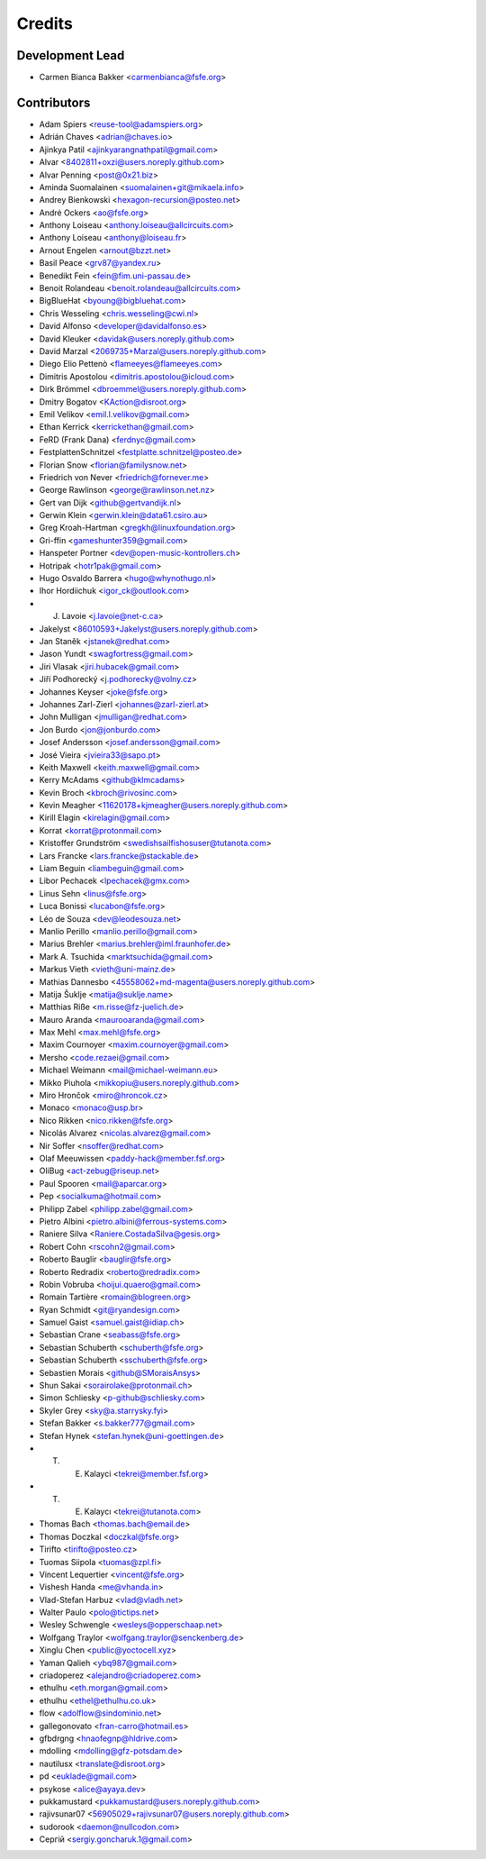 ..
  SPDX-FileCopyrightText: 2017 Free Software Foundation Europe e.V. <https://fsfe.org>
  SPDX-FileCopyrightText: 2017 Sebastian Schuberth <schuberth@fsfe.org>

  SPDX-License-Identifier: CC-BY-SA-4.0

=======
Credits
=======

Development Lead
----------------

- Carmen Bianca Bakker <carmenbianca@fsfe.org>

Contributors
------------

- Adam Spiers <reuse-tool@adamspiers.org>
- Adrián Chaves <adrian@chaves.io>
- Ajinkya Patil <ajinkyarangnathpatil@gmail.com>
- Alvar <8402811+oxzi@users.noreply.github.com>
- Alvar Penning <post@0x21.biz>
- Aminda Suomalainen <suomalainen+git@mikaela.info>
- Andrey Bienkowski <hexagon-recursion@posteo.net>
- André Ockers <ao@fsfe.org>
- Anthony Loiseau <anthony.loiseau@allcircuits.com>
- Anthony Loiseau <anthony@loiseau.fr>
- Arnout Engelen <arnout@bzzt.net>
- Basil Peace <grv87@yandex.ru>
- Benedikt Fein <fein@fim.uni-passau.de>
- Benoit Rolandeau <benoit.rolandeau@allcircuits.com>
- BigBlueHat <byoung@bigbluehat.com>
- Chris Wesseling <chris.wesseling@cwi.nl>
- David Alfonso <developer@davidalfonso.es>
- David Kleuker <davidak@users.noreply.github.com>
- David Marzal <2069735+Marzal@users.noreply.github.com>
- Diego Elio Pettenò <flameeyes@flameeyes.com>
- Dimitris Apostolou <dimitris.apostolou@icloud.com>
- Dirk Brömmel <dbroemmel@users.noreply.github.com>
- Dmitry Bogatov <KAction@disroot.org>
- Emil Velikov <emil.l.velikov@gmail.com>
- Ethan Kerrick <kerrickethan@gmail.com>
- FeRD (Frank Dana) <ferdnyc@gmail.com>
- FestplattenSchnitzel <festplatte.schnitzel@posteo.de>
- Florian Snow <florian@familysnow.net>
- Friedrich von Never <friedrich@fornever.me>
- George Rawlinson <george@rawlinson.net.nz>
- Gert van Dijk <github@gertvandijk.nl>
- Gerwin Klein <gerwin.klein@data61.csiro.au>
- Greg Kroah-Hartman <gregkh@linuxfoundation.org>
- Gri-ffin <gameshunter359@gmail.com>
- Hanspeter Portner <dev@open-music-kontrollers.ch>
- Hotripak <hotr1pak@gmail.com>
- Hugo Osvaldo Barrera <hugo@whynothugo.nl>
- Ihor Hordiichuk <igor_ck@outlook.com>
- J. Lavoie <j.lavoie@net-c.ca>
- Jakelyst <86010593+Jakelyst@users.noreply.github.com>
- Jan Staněk <jstanek@redhat.com>
- Jason Yundt <swagfortress@gmail.com>
- Jiri Vlasak <jiri.hubacek@gmail.com>
- Jiří Podhorecký <j.podhorecky@volny.cz>
- Johannes Keyser <joke@fsfe.org>
- Johannes Zarl-Zierl <johannes@zarl-zierl.at>
- John Mulligan <jmulligan@redhat.com>
- Jon Burdo <jon@jonburdo.com>
- Josef Andersson <josef.andersson@gmail.com>
- José Vieira <jvieira33@sapo.pt>
- Keith Maxwell <keith.maxwell@gmail.com>
- Kerry McAdams <github@klmcadams>
- Kevin Broch <kbroch@rivosinc.com>
- Kevin Meagher <11620178+kjmeagher@users.noreply.github.com>
- Kirill Elagin <kirelagin@gmail.com>
- Korrat <korrat@protonmail.com>
- Kristoffer Grundström <swedishsailfishosuser@tutanota.com>
- Lars Francke <lars.francke@stackable.de>
- Liam Beguin <liambeguin@gmail.com>
- Libor Pechacek <lpechacek@gmx.com>
- Linus Sehn <linus@fsfe.org>
- Luca Bonissi <lucabon@fsfe.org>
- Léo de Souza <dev@leodesouza.net>
- Manlio Perillo <manlio.perillo@gmail.com>
- Marius Brehler <marius.brehler@iml.fraunhofer.de>
- Mark A. Tsuchida <marktsuchida@gmail.com>
- Markus Vieth <vieth@uni-mainz.de>
- Mathias Dannesbo <45558062+md-magenta@users.noreply.github.com>
- Matija Šuklje <matija@suklje.name>
- Matthias Riße <m.risse@fz-juelich.de>
- Mauro Aranda <maurooaranda@gmail.com>
- Max Mehl <max.mehl@fsfe.org>
- Maxim Cournoyer <maxim.cournoyer@gmail.com>
- Mersho <code.rezaei@gmail.com>
- Michael Weimann <mail@michael-weimann.eu>
- Mikko Piuhola <mikkopiu@users.noreply.github.com>
- Miro Hrončok <miro@hroncok.cz>
- Monaco <monaco@usp.br>
- Nico Rikken <nico.rikken@fsfe.org>
- Nicolás Alvarez <nicolas.alvarez@gmail.com>
- Nir Soffer <nsoffer@redhat.com>
- Olaf Meeuwissen <paddy-hack@member.fsf.org>
- OliBug <act-zebug@riseup.net>
- Paul Spooren <mail@aparcar.org>
- Pep <socialkuma@hotmail.com>
- Philipp Zabel <philipp.zabel@gmail.com>
- Pietro Albini <pietro.albini@ferrous-systems.com>
- Raniere Silva <Raniere.CostadaSilva@gesis.org>
- Robert Cohn <rscohn2@gmail.com>
- Roberto Bauglir <bauglir@fsfe.org>
- Roberto Redradix <roberto@redradix.com>
- Robin Vobruba <hoijui.quaero@gmail.com>
- Romain Tartière <romain@blogreen.org>
- Ryan Schmidt <git@ryandesign.com>
- Samuel Gaist <samuel.gaist@idiap.ch>
- Sebastian Crane <seabass@fsfe.org>
- Sebastian Schuberth <schuberth@fsfe.org>
- Sebastian Schuberth <sschuberth@fsfe.org>
- Sebastien Morais <github@SMoraisAnsys>
- Shun Sakai <sorairolake@protonmail.ch>
- Simon Schliesky <p-github@schliesky.com>
- Skyler Grey <sky@a.starrysky.fyi>
- Stefan Bakker <s.bakker777@gmail.com>
- Stefan Hynek <stefan.hynek@uni-goettingen.de>
- T. E. Kalayci <tekrei@member.fsf.org>
- T. E. Kalaycı <tekrei@tutanota.com>
- Thomas Bach <thomas.bach@email.de>
- Thomas Doczkal <doczkal@fsfe.org>
- Tirifto <tirifto@posteo.cz>
- Tuomas Siipola <tuomas@zpl.fi>
- Vincent Lequertier <vincent@fsfe.org>
- Vishesh Handa <me@vhanda.in>
- Vlad-Stefan Harbuz <vlad@vladh.net>
- Walter Paulo <polo@tictips.net>
- Wesley Schwengle <wesleys@opperschaap.net>
- Wolfgang Traylor <wolfgang.traylor@senckenberg.de>
- Xinglu Chen <public@yoctocell.xyz>
- Yaman Qalieh <ybq987@gmail.com>
- criadoperez <alejandro@criadoperez.com>
- ethulhu <eth.morgan@gmail.com>
- ethulhu <ethel@ethulhu.co.uk>
- flow <adolflow@sindominio.net>
- gallegonovato <fran-carro@hotmail.es>
- gfbdrgng <hnaofegnp@hldrive.com>
- mdolling <mdolling@gfz-potsdam.de>
- nautilusx <translate@disroot.org>
- pd <euklade@gmail.com>
- psykose <alice@ayaya.dev>
- pukkamustard <pukkamustard@users.noreply.github.com>
- rajivsunar07 <56905029+rajivsunar07@users.noreply.github.com>
- sudorook <daemon@nullcodon.com>
- Сергій <sergiy.goncharuk.1@gmail.com>
